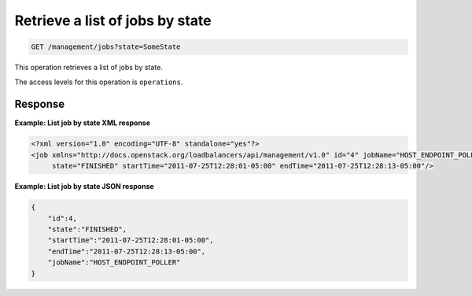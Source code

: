 .. _get-job-state:

Retrieve a list of jobs by state
^^^^^^^^^^^^^^^^^^^^^^^^^^^^^^^^^^^^^^^^^^^^^^^^^^^^^^^^^^^^^^^^^^^^^^^^^^^^^^^^

.. code::

   GET /management/jobs?state=SomeState 


This operation retrieves a list of jobs by state.



The access levels for this operation is ``operations``. 





Response
""""""""""""""""

**Example: List job by state XML response**

.. code::  

    <?xml version="1.0" encoding="UTF-8" standalone="yes"?>
    <job xmlns="http://docs.openstack.org/loadbalancers/api/management/v1.0" id="4" jobName="HOST_ENDPOINT_POLLER"
         state="FINISHED" startTime="2011-07-25T12:28:01-05:00" endTime="2011-07-25T12:28:13-05:00"/>

                    


**Example: List job by state JSON response**

.. code::  

    {
        "id":4,
        "state":"FINISHED",
        "startTime":"2011-07-25T12:28:01-05:00",
        "endTime":"2011-07-25T12:28:13-05:00",
        "jobName":"HOST_ENDPOINT_POLLER"
    }

